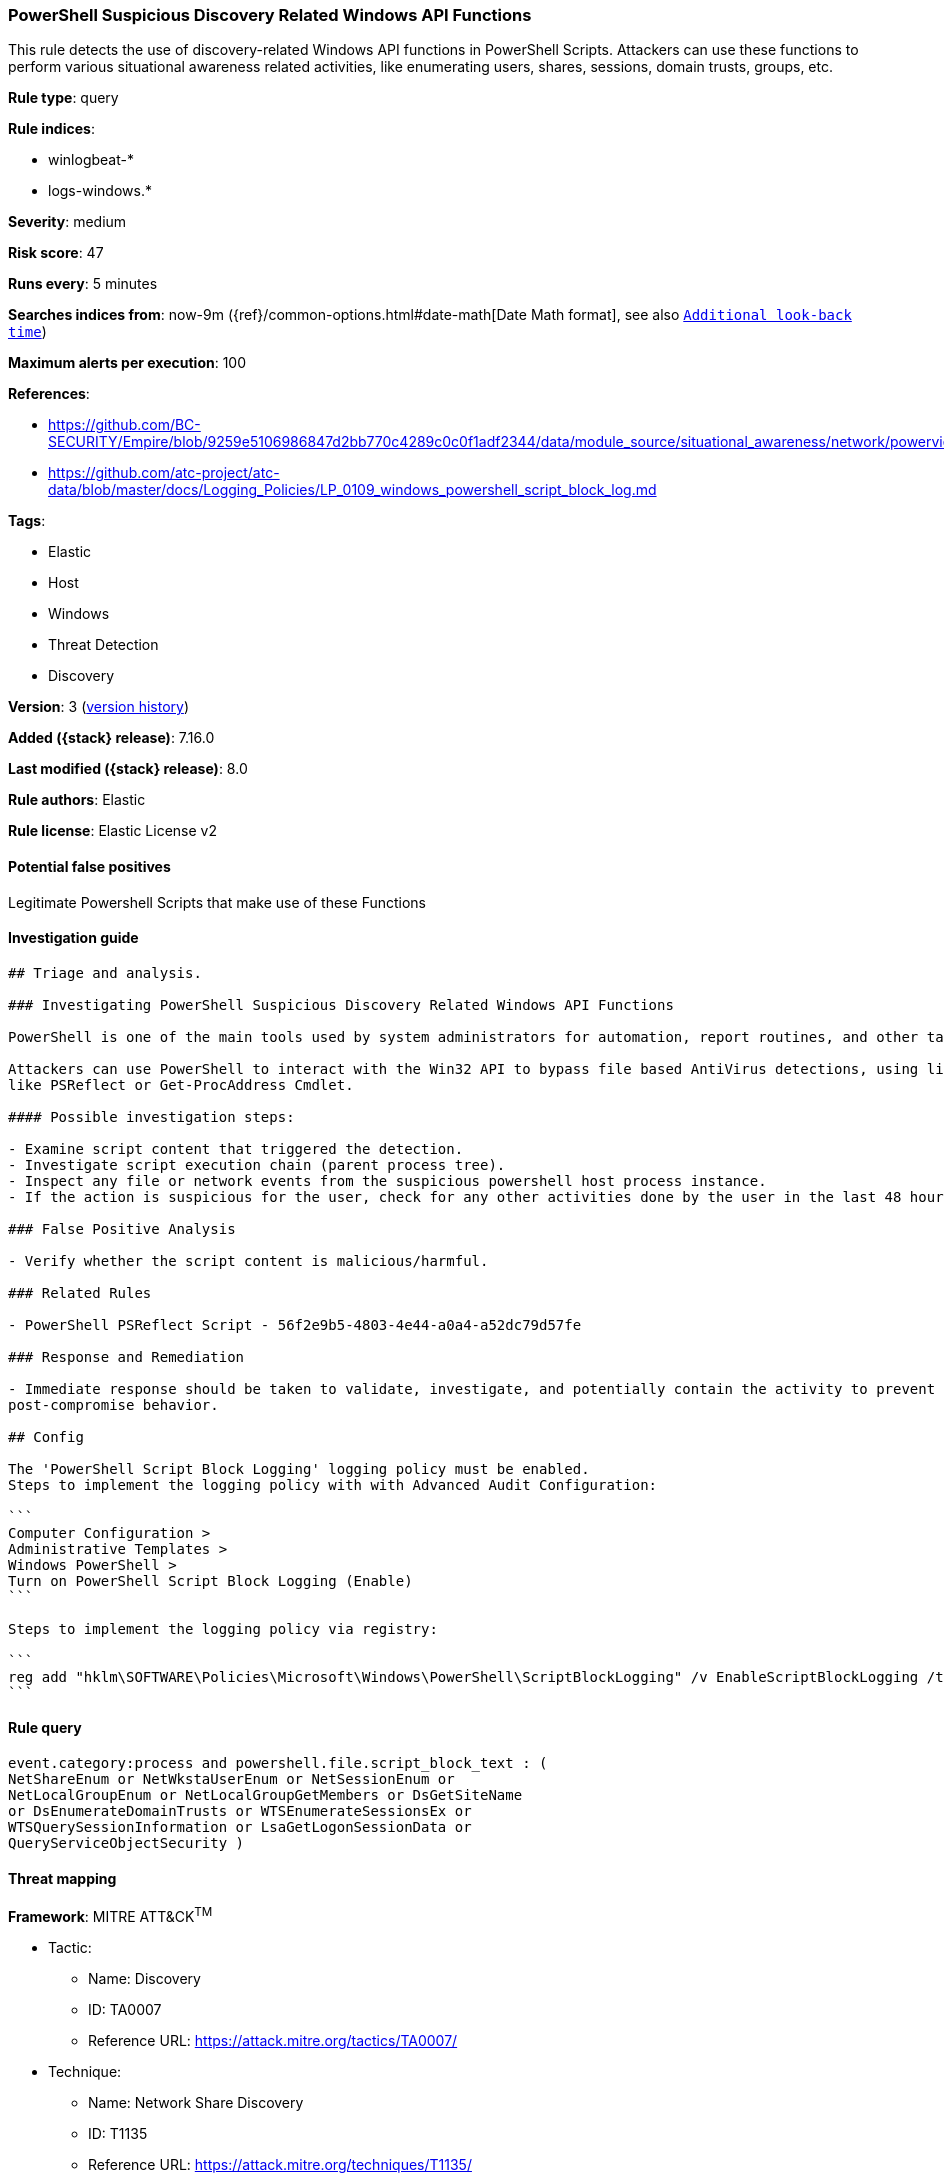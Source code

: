 [[powershell-suspicious-discovery-related-windows-api-functions]]
=== PowerShell Suspicious Discovery Related Windows API Functions

This rule detects the use of discovery-related Windows API functions in PowerShell Scripts. Attackers can use these functions to perform various situational awareness related activities, like enumerating users, shares, sessions, domain trusts, groups, etc.

*Rule type*: query

*Rule indices*:

* winlogbeat-*
* logs-windows.*

*Severity*: medium

*Risk score*: 47

*Runs every*: 5 minutes

*Searches indices from*: now-9m ({ref}/common-options.html#date-math[Date Math format], see also <<rule-schedule, `Additional look-back time`>>)

*Maximum alerts per execution*: 100

*References*:

* https://github.com/BC-SECURITY/Empire/blob/9259e5106986847d2bb770c4289c0c0f1adf2344/data/module_source/situational_awareness/network/powerview.ps1#L21413
* https://github.com/atc-project/atc-data/blob/master/docs/Logging_Policies/LP_0109_windows_powershell_script_block_log.md

*Tags*:

* Elastic
* Host
* Windows
* Threat Detection
* Discovery

*Version*: 3 (<<powershell-suspicious-discovery-related-windows-api-functions-history, version history>>)

*Added ({stack} release)*: 7.16.0

*Last modified ({stack} release)*: 8.0

*Rule authors*: Elastic

*Rule license*: Elastic License v2

==== Potential false positives

Legitimate Powershell Scripts that make use of these Functions

==== Investigation guide


[source,markdown]
----------------------------------
## Triage and analysis.

### Investigating PowerShell Suspicious Discovery Related Windows API Functions

PowerShell is one of the main tools used by system administrators for automation, report routines, and other tasks.

Attackers can use PowerShell to interact with the Win32 API to bypass file based AntiVirus detections, using libraries
like PSReflect or Get-ProcAddress Cmdlet.

#### Possible investigation steps:

- Examine script content that triggered the detection. 
- Investigate script execution chain (parent process tree).
- Inspect any file or network events from the suspicious powershell host process instance.
- If the action is suspicious for the user, check for any other activities done by the user in the last 48 hours.

### False Positive Analysis

- Verify whether the script content is malicious/harmful.

### Related Rules

- PowerShell PSReflect Script - 56f2e9b5-4803-4e44-a0a4-a52dc79d57fe

### Response and Remediation

- Immediate response should be taken to validate, investigate, and potentially contain the activity to prevent further
post-compromise behavior.

## Config

The 'PowerShell Script Block Logging' logging policy must be enabled.
Steps to implement the logging policy with with Advanced Audit Configuration:

```
Computer Configuration > 
Administrative Templates > 
Windows PowerShell > 
Turn on PowerShell Script Block Logging (Enable)
```

Steps to implement the logging policy via registry:

```
reg add "hklm\SOFTWARE\Policies\Microsoft\Windows\PowerShell\ScriptBlockLogging" /v EnableScriptBlockLogging /t REG_DWORD /d 1
```

----------------------------------


==== Rule query


[source,js]
----------------------------------
event.category:process and powershell.file.script_block_text : (
NetShareEnum or NetWkstaUserEnum or NetSessionEnum or
NetLocalGroupEnum or NetLocalGroupGetMembers or DsGetSiteName
or DsEnumerateDomainTrusts or WTSEnumerateSessionsEx or
WTSQuerySessionInformation or LsaGetLogonSessionData or
QueryServiceObjectSecurity )
----------------------------------

==== Threat mapping

*Framework*: MITRE ATT&CK^TM^

* Tactic:
** Name: Discovery
** ID: TA0007
** Reference URL: https://attack.mitre.org/tactics/TA0007/
* Technique:
** Name: Network Share Discovery
** ID: T1135
** Reference URL: https://attack.mitre.org/techniques/T1135/


* Tactic:
** Name: Execution
** ID: TA0002
** Reference URL: https://attack.mitre.org/tactics/TA0002/
* Technique:
** Name: Command and Scripting Interpreter
** ID: T1059
** Reference URL: https://attack.mitre.org/techniques/T1059/

[[powershell-suspicious-discovery-related-windows-api-functions-history]]
==== Rule version history

Version 3 (8.0 release)::
* Updated query, changed from:
+
[source, js]
----------------------------------
event.code:"4104" and powershell.file.script_block_text : (
NetShareEnum or NetWkstaUserEnum or NetSessionEnum or
NetLocalGroupEnum or NetLocalGroupGetMembers or DsGetSiteName
or DsEnumerateDomainTrusts or WTSEnumerateSessionsEx or
WTSQuerySessionInformation or LsaGetLogonSessionData or
QueryServiceObjectSecurity )
----------------------------------

